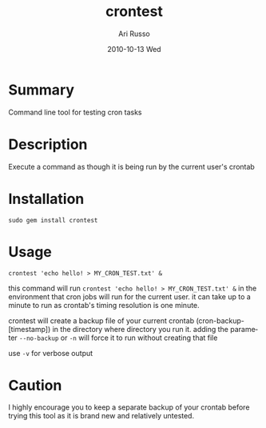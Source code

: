 #+COMMENT: -*- org -*-
#+TITLE:     crontest
#+AUTHOR:    Ari Russo
#+DATE:      2010-10-13 Wed
#+TEXT: Command line tool for testing cron tasks
#+KEYWORDS: cron, crontest, cron-test, crontab, linux, unix, test, tasks 
#+LANGUAGE:  en
#+LINK_HOME: http://github.com/arirusso/crontest

* Summary

Command line tool for testing cron tasks

* Description

Execute a command as though it is being run by the current user's crontab   

* Installation

: sudo gem install crontest
	
* Usage

	: crontest 'echo hello! > MY_CRON_TEST.txt' &
	
this command will run =crontest 'echo hello! > MY_CRON_TEST.txt' &= in the environment that cron jobs will run for the current user.  it can take up to a minute to run as crontab's timing resolution is one minute.

crontest will create a backup file of your current crontab (cron-backup-[timestamp]) in the directory where directory you run it. adding the parameter =--no-backup= or =-n= will force it to run without creating that file

use =-v= for verbose output

* Caution

I highly encourage you to keep a separate backup of your crontab before trying this tool as it is brand new and relatively untested.